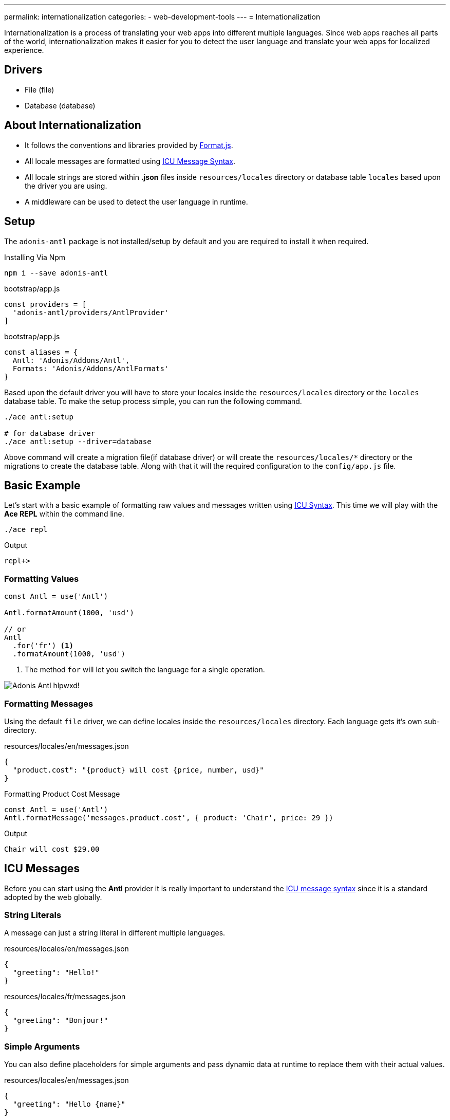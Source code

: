 ---
permalink: internationalization
categories:
- web-development-tools
---
= Internationalization

toc::[]

Internationalization is a process of translating your web apps into different multiple languages. Since web apps reaches all parts of the world, internationalization makes it easier for you to detect the user language and translate your web apps for localized experience.

== Drivers

[support-list]
* File (file)
* Database (database)

== About Internationalization

[pretty-list]
* It follows the conventions and libraries provided by link:http://formatjs.io/[Format.js, window="_blank"].
* All locale messages are formatted using link:http://userguide.icu-project.org/formatparse/messages[ICU Message Syntax, window="_blank"].
* All locale strings are stored within *.json* files inside `resources/locales` directory or database table `locales` based upon the driver you are using.
* A middleware can be used to detect the user language in runtime.

== Setup
The `adonis-antl` package is not installed/setup by default and you are required to install it when required.

.Installing Via Npm
[source, bash]
----
npm i --save adonis-antl
----

.bootstrap/app.js
[source, javascript]
----
const providers = [
  'adonis-antl/providers/AntlProvider'
]
----

.bootstrap/app.js
[source, javascript]
----
const aliases = {
  Antl: 'Adonis/Addons/Antl',
  Formats: 'Adonis/Addons/AntlFormats'
}
----

Based upon the default driver you will have to store your locales inside the `resources/locales` directory or the `locales` database table. To make the setup process simple, you can run the following command.

[source, bash]
----
./ace antl:setup

# for database driver
./ace antl:setup --driver=database
----

Above command will create a migration file(if database driver) or will create the `resources/locales/*` directory or the migrations to create the database table. Along with that it will the required configuration to the `config/app.js` file.

== Basic Example
Let's start with a basic example of formatting raw values and messages written using xref:_icu_messages[ICU Syntax]. This time we will play with the *Ace REPL* within the command line.

[source, bash]
----
./ace repl
----

.Output
[source]
----
repl+>
----

=== Formatting Values
[source, javascript]
----
const Antl = use('Antl')

Antl.formatAmount(1000, 'usd')

// or
Antl
  .for('fr') <1>
  .formatAmount(1000, 'usd')
----

<1> The method `for` will let you switch the language for a single operation.

image:http://res.cloudinary.com/adonisjs/image/upload/v1475061511/Adonis-Antl_hlpwxd.gif[]!

=== Formatting Messages
Using the default `file` driver, we can define locales inside the `resources/locales` directory. Each language gets it's own sub-directory.

.resources/locales/en/messages.json
[source, json]
----
{
  "product.cost": "{product} will cost {price, number, usd}"
}
----

.Formatting Product Cost Message
[source, javascript]
----
const Antl = use('Antl')
Antl.formatMessage('messages.product.cost', { product: 'Chair', price: 29 })
----

.Output
[source]
----
Chair will cost $29.00
----

== ICU Messages
Before you can start using the *Antl* provider it is really important to understand the link:http://userguide.icu-project.org/formatparse/messages[ICU message syntax] since it is a standard adopted by the web globally.

=== String Literals
A message can just a string literal in different multiple languages.

.resources/locales/en/messages.json
[source, json]
----
{
  "greeting": "Hello!"
}
----

.resources/locales/fr/messages.json
[source, json]
----
{
  "greeting": "Bonjour!"
}
----

=== Simple Arguments
You can also define placeholders for simple arguments and pass dynamic data at runtime to replace them with their actual values.

.resources/locales/en/messages.json
[source, json]
----
{
  "greeting": "Hello {name}"
}
----

.resources/locales/fr/messages.json
[source, json]
----
{
  "greeting": "Bonjour {name}"
}
----

.Formatting
[source, javascript]
----
use('Antl').formatMessage('messages.greeting', { name: 'Virk' })

// Returns - Hello Virk or Bonjour Virk
----

=== Formatted Arguments
Formatted arguments gives you the functionality to define the argument type and format as `{ key, type, format }`.

[options="header"]
|====
| Name | Description
| key | Key is used to define the placeholder name which is used in the data object.
| type | Type defines the type of data to expect/format the key for. Internationalization has a set of defined types.
| format | Format is an object of values defining how to format the type. For example: `number` type can be formatted as *percentage*, *decimal* or *currency*.
|====

.resource/locales/en/messages.json
[source, json]
----
{
  "cart.total": "Your cart total is {total, number, curr}"
}
----

Now when formatting the above message we need to pass `curr` format to the *number type*, so that the inbuilt formatter can format the total as a currency.

[source, javascript]
----
const Antl = use('Antl')

Antl.formatMessage('messages.cart.total', { price: 59 }, (message) => {
  message
    .passFormat('curr')
    .to('number')
    .withValues({ currency: 'usd' })
})
----

Also you can pass the format as an expression instead of attaching the callback.

[source, javascript]
----
const Antl = use('Antl')

Antl.formatMessage('messages.cart.total', { price: 59 }, 'curr:number[currency=usd]')
----

You can also access antl directly in your views using the `antl` global.

[source, twig]
----
{{ antl.formatMessage('messages.cart.total', { price: 59 }, 'curr:number[currency=usd]') }}
----

== List Of Types


== Locale & Groups

== Detecting User Locale

== Helpers

== Switching Drivers

== Adding Drivers
